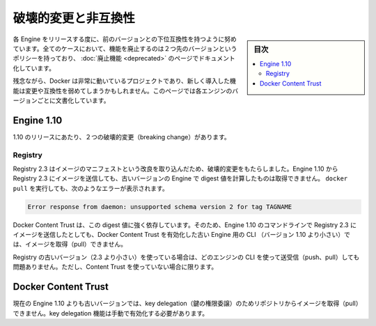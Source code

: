 .. -*- coding: utf-8 -*-
.. URL: https://docs.docker.com/engine/breaking_changes/
.. SOURCE: https://github.com/docker/docker/blob/master/docs/breaking_changes.md
   doc version: 1.11
      https://github.com/docker/docker/commits/master/docs/breaking_changes.md
.. check date: 2016/04/21
.. Commits on Feb 4, 2016 f0df677913ce9bc6da5253dcca62690917923a3c
.. -----------------------------------------------------------------------------

.. Breaking changes and incompatibilities

=======================================
破壊的変更と非互換性
=======================================

.. sidebar:: 目次

   .. contents:: 
       :depth: 3
       :local:

.. Every Engine release strives to be backward compatible with its predecessors. In all cases, the policy is that feature removal is communicated two releases in advance and documented as part of the deprecated features page.

各 Engine をリリースする度に、前のバージョンとの下位互換性を持つように努めています。全てのケースにおいて、機能を廃止するのは２つ先のバージョンというポリシーを持っており、 :doc:`廃止機能 <deprecated>` のページでドキュメント化しています。

.. Unfortunately, Docker is a fast moving project, and newly introduced features may sometime introduce breaking changes and/or incompatibilities. This page documents these by Engine version.

残念ながら、Docker は非常に動いているプロジェクトであり、新しく導入した機能は変更や互換性を弱めてしまうかもしれません。このページでは各エンジンのバージョンごとに文書化しています。

.. Engine 1.10

Engine 1.10
====================

.. There were two breaking changes in the 1.10 release.

1.10 のリリースにあたり、２つの破壊的変更（breaking change）があります。

.. Registry

Registry
----------

.. Registry 2.3 includes improvements to the image manifest that have caused a breaking change. Images pushed by Engine 1.10 to a Registry 2.3 cannot be pulled by digest by older Engine versions. A docker pull that encounters this situation returns the following error:

Registry 2.3 はイメージのマニフェストという改良を取り込んだため、破壊的変更をもたらしました。Engine 1.10 から Registry 2.3 にイメージを送信しても、古いバージョンの Engine で digest 値を計算したものは取得できません。 ``docker pull`` を実行しても、次のようなエラーが表示されます。

.. code-block:: bash

   Error response from daemon: unsupported schema version 2 for tag TAGNAME

.. Docker Content Trust heavily relies on pull by digest. As a result, images pushed from the Engine 1.10 CLI to a 2.3 Registry cannot be pulled by older Engine CLIs (< 1.10) with Docker Content Trust enabled.

Docker Content Trust は、この digest 値に強く依存しています。そのため、Engine 1.10 のコマンドラインで Registry 2.3 にイメージを送信したとしても、Docker Content Trust を有効化した古い Engine 用の CLI （バージョン 1.10 より小さい）では、イメージを取得（pull）できません。

.. If you are using an older Registry version (< 2.3), this problem does not occur with any version of the Engine CLI; push, pull, with and without content trust work as you would expect.

Registry の古いバージョン（2.3 より小さい）を使っている場合は、どのエンジンの CLI を使って送受信（push、pull）しても問題ありません。ただし、Content Trust を使っていない場合に限ります。

.. Docker Content Trust

Docker Content Trust
====================

.. Engine older than the current 1.10 cannot pull images from repositories that have enabled key delegation. Key delegation is a feature which requires a manual action to enable.

現在の Engine 1.10 よりも古いバージョンでは、key delegation（鍵の権限委譲）のためリポジトリからイメージを取得（pull）できません。key delegation 機能は手動で有効化する必要があります。

.. seealso:: 

   Breaking changes and incompatibilities
      https://docs.docker.com/engine/breaking_changes/
